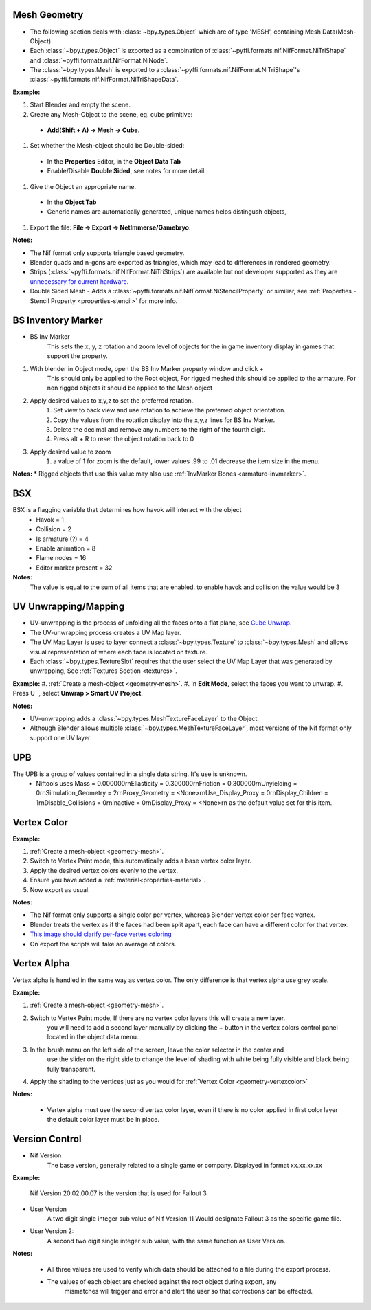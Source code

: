 Mesh Geometry
-------------

.. _geometry-mesh:

* The following section deals with :class:`~bpy.types.Object` which are of type 'MESH', containing Mesh Data(Mesh-Object)
* Each :class:`~bpy.types.Object` is exported as a combination of :class:`~pyffi.formats.nif.NifFormat.NiTriShape` and :class:`~pyffi.formats.nif.NifFormat.NiNode`.
* The :class:`~bpy.types.Mesh` is exported to a :class:`~pyffi.formats.nif.NifFormat.NiTriShape`'s :class:`~pyffi.formats.nif.NifFormat.NiTriShapeData`.

**Example:**

#. Start Blender and empty the scene.
#. Create any Mesh-Object to the scene, eg. cube primitive: 

  - **Add(Shift + A) -> Mesh -> Cube**.

#. Set whether the Mesh-object should be Double-sided:
   
  - In the **Properties** Editor, in the **Object Data Tab**
  - Enable/Disable **Double Sided**, see notes for more detail.

#. Give the Object an appropriate name.

  - In the **Object Tab** 
  - Generic names are automatically generated, unique names helps distingush objects, 

#. Export the file: **File -> Export -> NetImmerse/Gamebryo**.

**Notes:**

* The Nif format only supports triangle based geometry.

* Blender quads and n-gons are exported as triangles, which may lead to differences in rendered geometry.

* Strips (:class:`~pyffi.formats.nif.NifFormat.NiTriStrips`) are available but not developer supported
  as they are `unnecessary for current hardware <http://tomsdxfaq.blogspot.com/2005_12_01_archive.html>`_.
  
* Double Sided Mesh - Adds a :class:`~pyffi.formats.nif.NifFormat.NiStencilProperty` or similiar, 
  see :ref:`Properties - Stencil Property <properties-stencil>` for more info.

BS Inventory Marker
-------------------
.. _geometry-BSInvMarker:

* BS Inv Marker
	This sets the x, y, z rotation and zoom level of objects for the in game inventory display in games that support the property.
	
#. With blender in Object mode, open the BS Inv Marker property window and click + 
	This should only be applied to the Root object, For rigged meshed this should be applied to the armature, For non rigged objects it should be applied to the Mesh object
#. Apply desired values to x,y,z to set the preferred rotation.
	#. Set view to back view and use rotation to achieve the preferred object orientation.
	#. Copy the values from the rotation display into the x,y,z lines for BS Inv Marker.
	#. Delete the decimal and remove any numbers to the right of the fourth digit.
	#. Press alt + R to reset the object rotation back to 0
#. Apply desired value to zoom	
	#. a value of 1 for zoom is the default, lower values .99 to .01 decrease the item size in the menu.
		
	
**Notes:**
* Rigged objects that use this value may also use :ref:`InvMarker Bones <armature-invmarker>`.

BSX
---
.. _geometry-bsx:

BSX is a flagging variable that determines how havok will interact with the object
	* Havok = 1
	* Collision = 2
	* Is armature (?) = 4
	* Enable animation = 8
	* Flame nodes = 16
	* Editor marker present = 32

**Notes:**
	The value is equal to the sum of all items that are enabled.
	to enable havok and collision the value would be 3

UV Unwrapping/Mapping
---------------------

.. _geometry-uv:

* UV-unwrapping is the process of unfolding all the faces onto a flat plane, see `Cube Unwrap <http://en.wikipedia.org/wiki/File:Cube_Representative_UV_Unwrapping.png>`_.
* The UV-unwrapping process creates a UV Map layer.
* The UV Map Layer is used to layer connect a :class:`~bpy.types.Texture` to :class:`~bpy.types.Mesh` and allows visual representation of where each face is located on texture.
* Each :class:`~bpy.types.TextureSlot` requires that the user select the UV Map Layer that was generated by unwrapping, See :ref:`Textures Section <textures>`.

**Example:**
#. :ref:`Create a mesh-object <geometry-mesh>`.
#. In **Edit Mode**, select the faces you want to unwrap.
#. Press U``, select **Unwrap > Smart UV Project**.

**Notes:**

* UV-unwrapping adds a :class:`~bpy.types.MeshTextureFaceLayer` to the Object.
* Although Blender allows multiple :class:`~bpy.types.MeshTextureFaceLayer`, most versions of the Nif format only support one UV layer


UPB
---
.. _geometry-upb:

The UPB is a group of values contained in a single data string. It's use is unknown. 
	* Niftools uses Mass = 0.000000\r\nEllasticity = 0.300000\r\nFriction = 0.300000\r\nUnyielding = 0\r\nSimulation_Geometry = 2\r\nProxy_Geometry = <None>\r\nUse_Display_Proxy = 0\r\nDisplay_Children = 1\r\nDisable_Collisions = 0\r\nInactive = 0\r\nDisplay_Proxy = <None>\r\n as the default value set for this item.


Vertex Color
------------
.. _geometry-vertexcolor:

**Example:**

#. :ref:`Create a mesh-object <geometry-mesh>`.
#. Switch to Vertex Paint mode, this automatically adds a base vertex color layer.
#. Apply the desired vertex colors evenly to the vertex.
#. Ensure you have added a :ref:`material<properties-material>`.
#. Now export as usual.

**Notes:**

* The Nif format only supports a single color per vertex, whereas Blender vertex color per face vertex.
* Blender treats the vertex as if the faces had been split apart, each face can have a different color for that vertex.
* `This image should clarify per-face vertes coloring <http://i211.photobucket.com/albums/bb189/NifTools/Blender/documentation/per_face_vertex_color.jpg>`_
* On export the scripts will take an average of colors. 

Vertex Alpha
------------
.. _geometry-vertexalpha:

Vertex alpha is handled in the same way as vertex color. The only difference is that vertex alpha use grey scale.
   
**Example:**

#. :ref:`Create a mesh-object <geometry-mesh>`.
#. Switch to Vertex Paint mode, If there are no vertex color layers this will create a new layer.
	you will need to add a second layer manually by clicking the + button in the vertex colors 
	control panel located in the object data menu.
#. In the brush menu on the left side of the screen, leave the color selector in the center and 
	use the slider on the right side to change the level of shading with white being fully visible
	and black being fully transparent.
#. Apply the shading to the vertices just as you would for :ref:`Vertex Color <geometry-vertexcolor>`

**Notes:**

	* Vertex alpha must use the second vertex color layer, even if there is no color applied in first color layer the default color layer must be in place.
   
Version Control
---------------
.. _geometry-VersionControl:

* Nif Version
	The base version, generally related to a single game or company. Displayed in format xx.xx.xx.xx
	
**Example:**

	Nif Version 20.02.00.07 is the version that is used for Fallout 3

* User Version
	A two digit single integer sub value of Nif Version
	11 Would designate Fallout 3 as the specific game file.
	
* User Version 2:
	A second two digit single integer sub value, with the same function as User Version.

**Notes:**

	* All three values are used to verify which data should be attached to a file during the export process.
	* The values of each object are checked against the root object during export, any
		mismatches will trigger and error and alert the user so that corrections can be effected.


